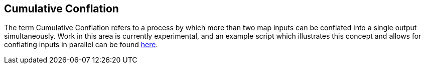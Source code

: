 
[[CumulativeConflation]]
== Cumulative Conflation

The term Cumulative Conflation refers to a process by which more than two map inputs can be conflated
into a single output simultaneously. Work in this area is currently experimental, and an example 
script which illustrates this concept and allows for conflating inputs in parallel can be found 
https://github.com/ngageoint/hootenanny/blob/master/scripts/conflate/ConflateDirectory.sh[here]. 


